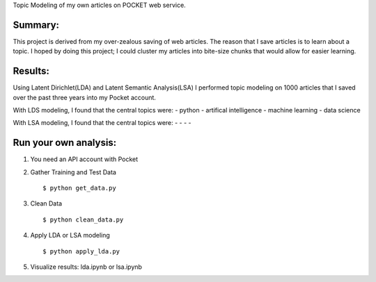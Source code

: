 Topic Modeling of my own articles on POCKET web service.

.. image:: img/robot.png

Summary:
--------
This project is derived from my over-zealous saving of web articles.  The reason that I save articles is to learn about a topic.  I hoped by doing this project; I could cluster my articles into bite-size chunks that would allow for easier learning.


Results:
---------
Using Latent Dirichlet(LDA) and Latent Semantic Analysis(LSA) I performed topic modeling on 1000 articles that I saved over the past three years into my Pocket account. 

With LDS modeling, I found that the central topics were: 
-  python 
-  artifical intelligence
-  machine learning
-  data science


With LSA modeling, I found that the central topics were:
-
-
-
-



Run your own analysis:
---------------------
1.  You need an API account with Pocket
2.  Gather Training and Test Data
    :: 
        $ python get_data.py
3.  Clean Data 
    :: 
        $ python clean_data.py
4.  Apply LDA or LSA modeling 
    :: 
        $ python apply_lda.py
5.  Visualize results: lda.ipynb or lsa.ipynb


